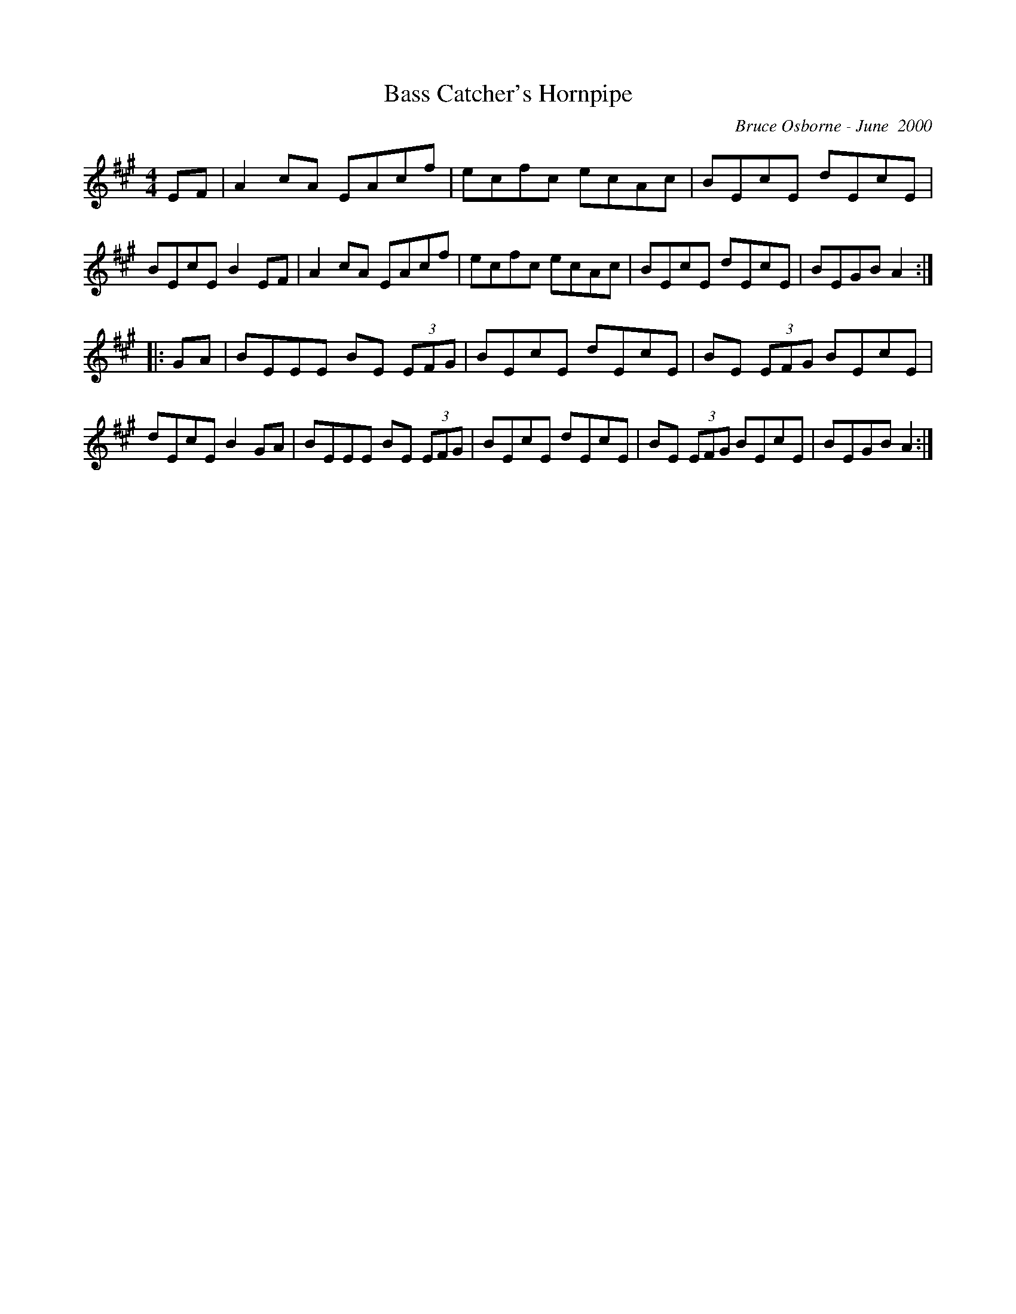 X:19
T:Bass Catcher's Hornpipe
R:hp
C:Bruce Osborne - June  2000
Z:abc by bosborne@kos.net
M:4/4
L:1/8
K:Amaj
EF|A2 cA EAcf|ecfc ecAc|BEcE dEcE|BEcE B2 EF|\
A2 cA EAcf|ecfc ecAc|BEcE dEcE|BEGB A2:|
|:GA|BEEE BE (3EFG|BEcE dEcE|BE (3EFG BEcE|dEcE B2 GA|\
BEEE BE (3EFG|BEcE dEcE|BE (3EFG BEcE|BEGB A2:|
